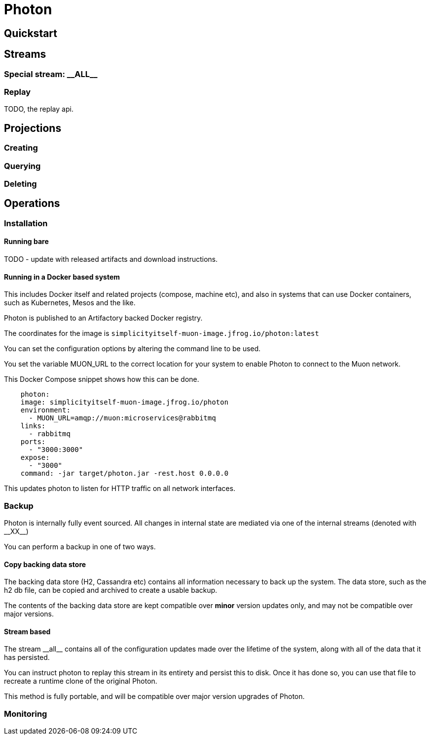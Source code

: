 # Photon



## Quickstart


## Streams

### Special stream: \\__ALL__



### Replay

TODO, the replay api.

## Projections

### Creating

### Querying

### Deleting



## Operations

### Installation

#### Running bare

TODO - update with released artifacts and download instructions.

#### Running in a Docker based system

This includes Docker itself and related projects (compose, machine etc), and also in systems that can use Docker containers,
such as Kubernetes, Mesos and the like.

Photon is published to an Artifactory backed Docker registry.

The coordinates for the image is `simplicityitself-muon-image.jfrog.io/photon:latest`

You can set the configuration options by altering the command line to be used.

You set the variable MUON_URL to the correct location for your system to enable Photon to connect to the Muon network.

This Docker Compose snippet shows how this can be done.


```yaml
    photon:
    image: simplicityitself-muon-image.jfrog.io/photon
    environment:
      - MUON_URL=amqp://muon:microservices@rabbitmq
    links:
      - rabbitmq
    ports:
      - "3000:3000"
    expose:
      - "3000"
    command: -jar target/photon.jar -rest.host 0.0.0.0
```

This updates photon to listen for HTTP traffic on all network interfaces.

### Backup

Photon is internally fully event sourced. All changes in internal state are mediated via one of the internal streams (denoted with \\__XX__)

You can perform a backup in one of two ways.

#### Copy backing data store

The backing data store (H2, Cassandra etc) contains all information necessary to back up the system. The data store, such as the
h2 db file, can be copied and archived to create a usable backup.

The contents of the backing data store are kept compatible over *minor* version updates only, and may not be compatible over major versions.

#### Stream based

The stream \\__all__ contains all of the configuration updates made over the lifetime of the system, along with all of the data
that it has persisted.

You can instruct photon to replay this stream in its entirety and persist this to disk. Once it has done so, you can
use that file to recreate a runtime clone of the original Photon.

This method is fully portable, and will be compatible over major version upgrades of Photon.

### Monitoring

